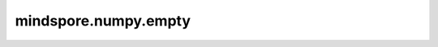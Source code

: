 mindspore.numpy.empty
=================================

.. py:function:: mindspore.numpy.empty(shape, dtype=mstype.float32)

    返回一个给定shape和类型的新数组，而不进行初始化。

    参数：
        - **shape** (Union[int, tuple(int)]) – 空数组的shape，例如：(2, 3) 或 2。        
        - **dtype** (mindspore.dtype, 可选) – 数组所需输出的数据类型，例如 ``mstype.int8`` 。默认值： ``mstype.float32`` 。

    返回：
        Tensor，给定shape、数据类型的未初始化（任意）数据的数组。
        
    异常：
        - **TypeError** – 如果输入的shape或数据类型无效。